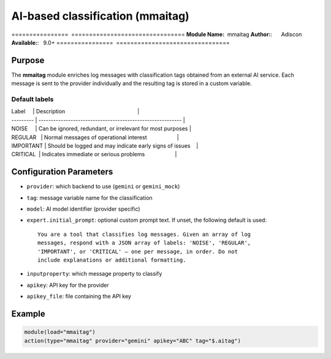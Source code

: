 .. index:: ! mmaitag

*********************************
AI-based classification (mmaitag)
*********************************

================  ================================
**Module Name:**  mmaitag
**Author:**:      Adiscon
**Available:**:   9.0+
================  ================================

Purpose
=======

The **mmaitag** module enriches log messages with classification tags
obtained from an external AI service. Each message is sent to the provider
individually and the resulting tag is stored in a custom variable.

Default labels
--------------

| Label     | Description                                                |
| --------- | ---------------------------------------------------------- |
| NOISE     | Can be ignored, redundant, or irrelevant for most purposes |
| REGULAR   | Normal messages of operational interest                    |
| IMPORTANT | Should be logged and may indicate early signs of issues    |
| CRITICAL  | Indicates immediate or serious problems                    |

Configuration Parameters
========================

- ``provider``: which backend to use (``gemini`` or ``gemini_mock``)
- ``tag``: message variable name for the classification
- ``model``: AI model identifier (provider specific)
- ``expert.initial_prompt``: optional custom prompt text. If unset, the
  following default is used::

    You are a tool that classifies log messages. Given an array of log
    messages, respond with a JSON array of labels: 'NOISE', 'REGULAR',
    'IMPORTANT', or 'CRITICAL' — one per message, in order. Do not
    include explanations or additional formatting.
- ``inputproperty``: which message property to classify
- ``apikey``: API key for the provider
- ``apikey_file``: file containing the API key

Example
=======

.. code-block:: rsyslog

    module(load="mmaitag")
    action(type="mmaitag" provider="gemini" apikey="ABC" tag="$.aitag")

